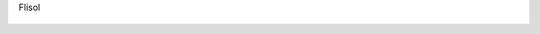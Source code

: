 Flisol

.. figure:: 200904210022063543_3426132759.thumbnail.jpg
  :target: 200904210022063543_3426132759.jpg
